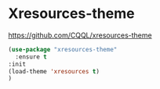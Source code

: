* Xresources-theme
https://github.com/CQQL/xresources-theme
#+begin_src emacs-lisp
  (use-package "xresources-theme"
    :ensure t
  :init
  (load-theme 'xresources t)
  )
#+end_src
